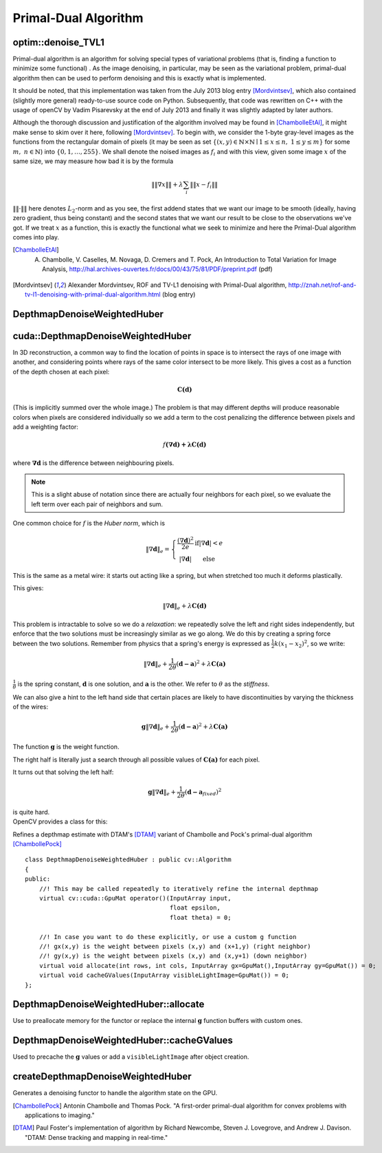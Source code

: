 Primal-Dual Algorithm
=======================

.. highlight:: cpp

optim::denoise_TVL1
---------------------------------

Primal-dual algorithm is an algorithm for solving special types of variational
problems (that is, finding a function to minimize some functional)
. As the image denoising, in particular, may be seen as the variational
problem, primal-dual algorithm then can be used to perform denoising and this
is exactly what is implemented.

It should be noted, that this implementation was taken from the July 2013 blog entry [Mordvintsev]_, which also contained
(slightly more general) ready-to-use
source code on Python. Subsequently, that code was rewritten on C++ with the usage of openCV by Vadim Pisarevsky
at the end of July 2013 and finally it was slightly adapted by later authors.

Although the thorough discussion and justification
of the algorithm involved may be found in [ChambolleEtAl]_, it might make sense to skim over it here, following [Mordvintsev]_. To
begin with, we consider the 1-byte gray-level images as the functions from the rectangular domain of pixels
(it may be seen as set :math:`\left\{(x,y)\in\mathbb{N}\times\mathbb{N}\mid 1\leq x\leq n,\;1\leq y\leq m\right\}`
for some :math:`m,\;n\in\mathbb{N}`) into :math:`\{0,1,\dots,255\}`. We shall denote the noised images as :math:`f_i` and with this
view, given some image :math:`x` of the same size, we may measure how bad it is by the formula

.. math::
        \left\|\left\|\nabla x\right\|\right\| + \lambda\sum_i\left\|\left\|x-f_i\right\|\right\|

:math:`\|\|\cdot\|\|` here denotes :math:`L_2`-norm and as you see, the first addend states that we want our image to be smooth
(ideally, having zero gradient, thus being constant) and the second states that we want our result to be close to the observations we've got.
If we treat :math:`x` as a function, this is exactly the functional what we seek to minimize and here the Primal-Dual algorithm comes
into play.

.. ocv:function:: void optim::denoise_TVL1(const std::vector<Mat>& observations,Mat& result, double lambda, int niters)

    :param observations: This array should contain one or more noised versions of the image that is to be restored.

    :param result: Here the denoised image will be stored. There is no need to do pre-allocation of storage space, as it will be automatically allocated, if necessary.

    :param lambda: Corresponds to :math:`\lambda` in the formulas above. As it is enlarged, the smooth (blurred) images are treated more favorably than detailed (but maybe more noised) ones. Roughly speaking, as it becomes smaller, the result will be more blur but more sever outliers will be removed.

    :param niters: Number of iterations that the algorithm will run. Of course, as more iterations as better, but it is hard to quantitatively refine this statement, so just use the default and increase it if the results are poor.


.. [ChambolleEtAl] A. Chambolle, V. Caselles, M. Novaga, D. Cremers and T. Pock, An Introduction to Total Variation for Image Analysis, http://hal.archives-ouvertes.fr/docs/00/43/75/81/PDF/preprint.pdf (pdf)

.. [Mordvintsev] Alexander Mordvintsev, ROF and TV-L1 denoising with Primal-Dual algorithm, http://znah.net/rof-and-tv-l1-denoising-with-primal-dual-algorithm.html (blog entry)



DepthmapDenoiseWeightedHuber
---------------------------------

.. highlight:: cpp

cuda::DepthmapDenoiseWeightedHuber
----------------------------------

In 3D reconstruction, a common way to find the location of points in space is to intersect the rays of one image with another, and considering points where rays of the same color intersect to be more likely. This gives a cost as a function of the depth chosen at each pixel:

.. math::
        \mathbf{C(d)}

(This is implicitly summed over the whole image.)  
The problem is that may different depths will produce reasonable colors when pixels are considered individually so we add a term to the cost penalizing the difference between pixels and add a weighting factor:

.. math::
        f\mathbf{(\nabla\mathbf{d}) + \lambda C(d)}

where :math:`\mathbf{\nabla d}` is the difference between neighbouring pixels.

.. note:: This is a slight abuse of notation since there are actually four neighbors for each pixel, so we evaluate the left term over each pair of neighbors and sum. 

One common choice for :math:`f` is the *Huber norm*, which is 

.. math::
        \left\| \nabla \mathbf{d} \right\|_e= \left\{\begin{matrix} \frac{(\nabla \mathbf{d})^2}{2e} & \mathrm{if} \left | \nabla \mathbf{d} \right | < e \\ \left |\nabla \mathbf{d} \right | &\mathrm{else} \end{matrix}\right. 

This is the same as a metal wire: it starts out acting like a spring, but when stretched too much it deforms plastically.

This gives:

.. math::
        \left\| \nabla \mathbf{d} \right\|_e  + \lambda \mathbf{C(\mathbf{d})}

This problem is intractable to solve so we do a *relaxation*: we repeatedly solve the left and right sides independently, but enforce that the two solutions must be increasingly similar as we go along. We do this by creating a spring force between the two solutions. Remember from physics that a spring's energy is expressed as :math:`\frac{1}{2} k(x_1-x_2)^2`, so we write:

.. math::
        \left\| \nabla \mathbf{d} \right\|_e + \frac{1}{2\theta} (\mathbf{d-a})^2  + \lambda \mathbf{C(\mathbf{a})}


:math:`\frac{1}{\theta}` is the spring constant, :math:`\mathbf{d}` is one solution, and :math:`\mathbf{a}` is the other. We refer to :math:`\theta` as the *stiffness*.

We can also give a hint to the left hand side that certain places are likely to have discontinuities by varying the thickness of the wires:

.. math::
        \mathbf{g}\left\| \nabla \mathbf{d} \right\|_e + \frac{1}{2\theta} (\mathbf{d-a})^2  + \lambda \mathbf{C(\mathbf{a})}

The function :math:`\mathbf{g}` is the weight function.

The right half is literally just a search through all possible values of :math:`\mathbf{C(\mathbf{a})}` for each pixel.

It turns out that solving the left half:

.. math::
        \mathbf{g}\left\| \nabla \mathbf{d} \right\|_e + \frac{1}{2\theta} (\mathbf{d-a}_{fixed})^2

| is quite hard.  
| OpenCV provides a class for this:

.. ocv:class:: cuda::DepthmapDenoiseWeightedHuberCuda : public cv::DepthmapDenoiseWeightedHuber

Refines a depthmap estimate with DTAM's [DTAM]_ variant of Chambolle and Pock's 
primal-dual algorithm [ChambollePock]_ ::
   
    class DepthmapDenoiseWeightedHuber : public cv::Algorithm
    {
    public:
        //! This may be called repeatedly to iteratively refine the internal depthmap
        virtual cv::cuda::GpuMat operator()(InputArray input,
                                            float epsilon,
                                            float theta) = 0;
        
        //! In case you want to do these explicitly, or use a custom g function
        //! gx(x,y) is the weight between pixels (x,y) and (x+1,y) (right neighbor)
        //! gy(x,y) is the weight between pixels (x,y) and (x,y+1) (down neighbor)
        virtual void allocate(int rows, int cols, InputArray gx=GpuMat(),InputArray gy=GpuMat()) = 0;
        virtual void cacheGValues(InputArray visibleLightImage=GpuMat()) = 0;
    };


DepthmapDenoiseWeightedHuber::allocate
--------------------------------------

Use to preallocate memory for the functor or replace the internal :math:`\mathbf{g}` function buffers with custom ones.
        
 .. ocv:function:: allocate(int rows, int cols, InputArray gx=GpuMat(),InputArray gy=GpuMat())

    :param rows, cols: Size of the image to process
    
    :param gx,gy: Optional replacement for the :math:`\mathbf{g}` function that would be 
    
DepthmapDenoiseWeightedHuber::cacheGValues
------------------------------------------

Used to precache the :math:`\mathbf{g}` values or add a ``visibleLightImage`` after object creation.

.. ocv:function:: void cacheGValues(InputArray visibleLightImage=GpuMat())

    :param visibleLightImage: Optional replacement for the ``visibleLightImage`` parameter at creation. 

createDepthmapDenoiseWeightedHuber
----------------------------------

Generates a denoising functor to handle the algorithm state on the GPU.

.. ocv:function::  Ptr<DepthmapDenoiseWeightedHuber> createDepthmapDenoiseWeightedHuber(InputArray visibleLightImage=GpuMat(),  Stream s=Stream::Null())
    
    :param visibleLightImage: This is an optional grayscale image (CV_32FC1 for best performance) of the scene corresponding to the depthmap to be optimized. The algorithm uses the image to construct the :math:`\mathbf{g}` function, to provide hints for the location of edge discontinuities.
    
    :param s:The stream to run on. The functor is fully asyncronous except for memory allocation (always synchronous as of the current cuda release). allocate() and cacheGValues() can be called to 


.. [ChambollePock] Antonin Chambolle and Thomas Pock. "A first-order primal-dual algorithm for convex problems with applications to imaging." 
.. [DTAM] Paul Foster's implementation of algorithm by Richard Newcombe, Steven J. Lovegrove, and Andrew J. Davison. "DTAM: Dense tracking and mapping in real-time."

